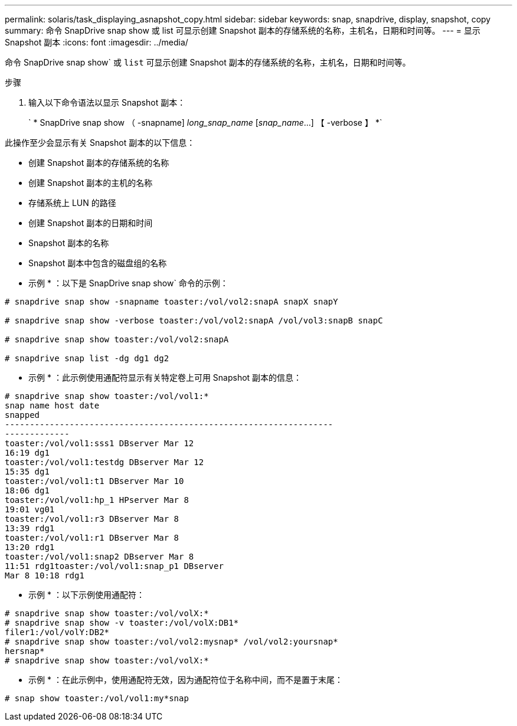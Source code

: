 ---
permalink: solaris/task_displaying_asnapshot_copy.html 
sidebar: sidebar 
keywords: snap, snapdrive, display, snapshot, copy 
summary: 命令 SnapDrive snap show 或 list 可显示创建 Snapshot 副本的存储系统的名称，主机名，日期和时间等。 
---
= 显示 Snapshot 副本
:icons: font
:imagesdir: ../media/


[role="lead"]
命令 SnapDrive snap show` 或 `list` 可显示创建 Snapshot 副本的存储系统的名称，主机名，日期和时间等。

.步骤
. 输入以下命令语法以显示 Snapshot 副本：
+
` * SnapDrive snap show （ -snapname] _long_snap_name_ [_snap_name_...] 【 -verbose 】 *`



此操作至少会显示有关 Snapshot 副本的以下信息：

* 创建 Snapshot 副本的存储系统的名称
* 创建 Snapshot 副本的主机的名称
* 存储系统上 LUN 的路径
* 创建 Snapshot 副本的日期和时间
* Snapshot 副本的名称
* Snapshot 副本中包含的磁盘组的名称


* 示例 * ：以下是 SnapDrive snap show` 命令的示例：

[listing]
----
# snapdrive snap show -snapname toaster:/vol/vol2:snapA snapX snapY

# snapdrive snap show -verbose toaster:/vol/vol2:snapA /vol/vol3:snapB snapC

# snapdrive snap show toaster:/vol/vol2:snapA

# snapdrive snap list -dg dg1 dg2
----
* 示例 * ：此示例使用通配符显示有关特定卷上可用 Snapshot 副本的信息：

[listing]
----
# snapdrive snap show toaster:/vol/vol1:*
snap name host date
snapped
------------------------------------------------------------------
-------------
toaster:/vol/vol1:sss1 DBserver Mar 12
16:19 dg1
toaster:/vol/vol1:testdg DBserver Mar 12
15:35 dg1
toaster:/vol/vol1:t1 DBserver Mar 10
18:06 dg1
toaster:/vol/vol1:hp_1 HPserver Mar 8
19:01 vg01
toaster:/vol/vol1:r3 DBserver Mar 8
13:39 rdg1
toaster:/vol/vol1:r1 DBserver Mar 8
13:20 rdg1
toaster:/vol/vol1:snap2 DBserver Mar 8
11:51 rdg1toaster:/vol/vol1:snap_p1 DBserver
Mar 8 10:18 rdg1
----
* 示例 * ：以下示例使用通配符：

[listing]
----
# snapdrive snap show toaster:/vol/volX:*
# snapdrive snap show -v toaster:/vol/volX:DB1*
filer1:/vol/volY:DB2*
# snapdrive snap show toaster:/vol/vol2:mysnap* /vol/vol2:yoursnap*
hersnap*
# snapdrive snap show toaster:/vol/volX:*
----
* 示例 * ：在此示例中，使用通配符无效，因为通配符位于名称中间，而不是置于末尾：

[listing]
----
# snap show toaster:/vol/vol1:my*snap
----